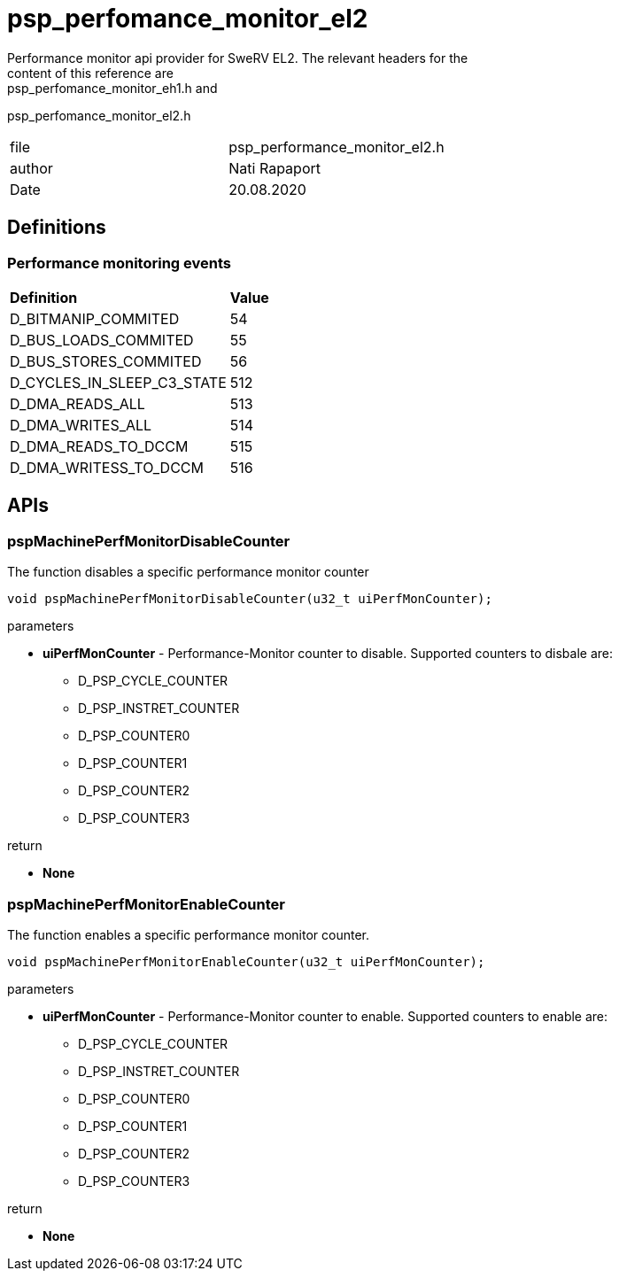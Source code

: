 = psp_perfomance_monitor_el2
Performance monitor api provider for SweRV EL2. The relevant headers for the
content of this reference are: psp_perfomance_monitor_eh1.h and
psp_perfomance_monitor_el2.h

|=======================
| file | psp_performance_monitor_el2.h
| author | Nati Rapaport
| Date  |   20.08.2020
|=======================

== Definitions
=== Performance monitoring events
|========================================================================
| *Definition* |*Value*
| D_BITMANIP_COMMITED        | 54
| D_BUS_LOADS_COMMITED       | 55
| D_BUS_STORES_COMMITED      | 56
| D_CYCLES_IN_SLEEP_C3_STATE | 512
| D_DMA_READS_ALL            | 513
| D_DMA_WRITES_ALL           | 514
| D_DMA_READS_TO_DCCM        | 515
| D_DMA_WRITESS_TO_DCCM      | 516
|========================================================================

== APIs
=== pspMachinePerfMonitorDisableCounter
The function disables a specific performance monitor counter
[source, c, subs="verbatim,quotes"]
----
void pspMachinePerfMonitorDisableCounter(u32_t uiPerfMonCounter);
----
.parameters
* *uiPerfMonCounter* - Performance-Monitor counter to disable. Supported
counters to disbale are:
    - D_PSP_CYCLE_COUNTER
    - D_PSP_INSTRET_COUNTER
    - D_PSP_COUNTER0
    - D_PSP_COUNTER1
    - D_PSP_COUNTER2
    - D_PSP_COUNTER3

.return
* *None*

=== pspMachinePerfMonitorEnableCounter
The function enables a specific performance monitor counter.
[source, c, subs="verbatim,quotes"]
----
void pspMachinePerfMonitorEnableCounter(u32_t uiPerfMonCounter);
----
.parameters
* *uiPerfMonCounter* - Performance-Monitor counter to enable. Supported counters
to enable are:
    - D_PSP_CYCLE_COUNTER
    - D_PSP_INSTRET_COUNTER
    - D_PSP_COUNTER0
    - D_PSP_COUNTER1
    - D_PSP_COUNTER2
    - D_PSP_COUNTER3

.return
* *None*
